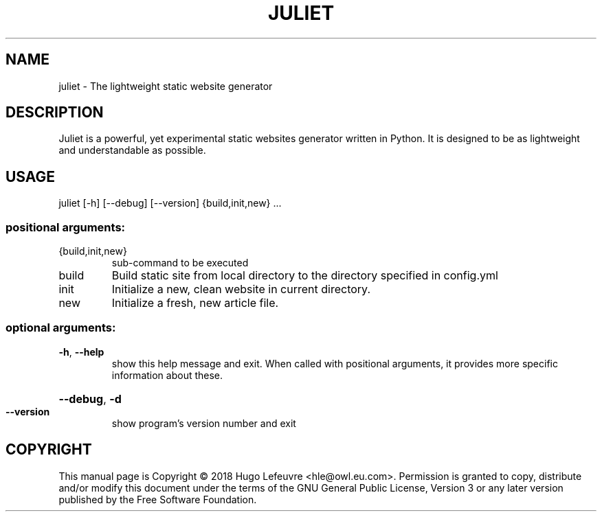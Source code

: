 .TH JULIET "1" "April 2018" "juliet 0.1-final" "User Commands"
.SH NAME
juliet \- The lightweight static website generator
.SH DESCRIPTION
.PP
Juliet is a powerful, yet experimental static websites generator written in Python. It is designed to be as lightweight and understandable as possible.
.SH USAGE
juliet [\-h] [\-\-debug] [\-\-version] {build,init,new} ...
.SS "positional arguments:"
.TP
{build,init,new}
sub\-command to be executed
.TP
build
Build static site from local directory to the directory
specified in config.yml
.TP
init
Initialize a new, clean website in current directory.
.TP
new
Initialize a fresh, new article file.
.SS "optional arguments:"
.TP
\fB\-h\fR, \fB\-\-help\fR
show this help message and exit. When called with positional arguments, it provides more specific information about these.
.HP
\fB\-\-debug\fR, \fB\-d\fR
.TP
\fB\-\-version\fR
show program's version number and exit
.SH COPYRIGHT
This manual page is Copyright © 2018 Hugo Lefeuvre <hle@owl.eu.com>. Permission is granted to copy, distribute and/or modify this document under the terms of the GNU General Public License, Version 3 or any later version published by the Free Software Foundation.
